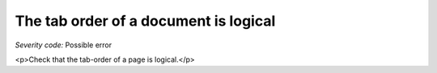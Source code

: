 ===============================
The tab order of a document is logical
===============================

*Severity code:* Possible error

.. php:class:: tabIndexFollowsLogicalOrder

<p>Check that the tab-order of a page is logical.</p>
